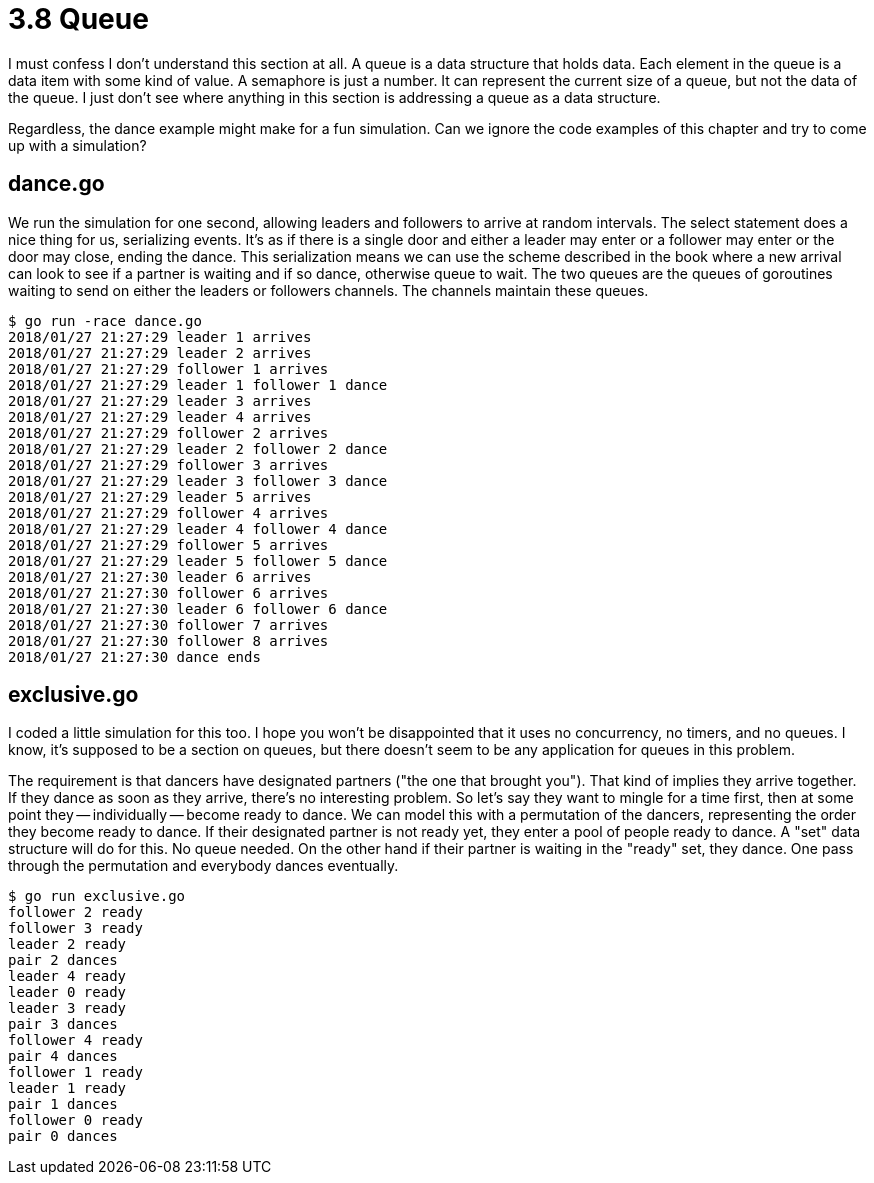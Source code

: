# 3.8 Queue

I must confess I don't understand this section at all.  A queue is a data
structure that holds data.  Each element in the queue is a data item with
some kind of value.  A semaphore is just a number.  It can represent the
current size of a queue, but not the data of the queue.  I just don't see
where anything in this section is addressing a queue as a data structure.

Regardless, the dance example might make for a fun simulation.  Can we ignore
the code examples of this chapter and try to come up with a simulation?

## dance.go

We run the simulation for one second, allowing leaders and followers to arrive
at random intervals.  The select statement does a nice thing for us,
serializing events.  It's as if there is a single door and either a leader
may enter or a follower may enter or the door may close, ending the dance.
This serialization means we can use the scheme described in the book where
a new arrival can look to see if a partner is waiting and if so dance,
otherwise queue to wait.  The two queues are the queues of goroutines waiting
to send on either the leaders or followers channels.  The channels maintain
these queues.

----
$ go run -race dance.go
2018/01/27 21:27:29 leader 1 arrives
2018/01/27 21:27:29 leader 2 arrives
2018/01/27 21:27:29 follower 1 arrives
2018/01/27 21:27:29 leader 1 follower 1 dance
2018/01/27 21:27:29 leader 3 arrives
2018/01/27 21:27:29 leader 4 arrives
2018/01/27 21:27:29 follower 2 arrives
2018/01/27 21:27:29 leader 2 follower 2 dance
2018/01/27 21:27:29 follower 3 arrives
2018/01/27 21:27:29 leader 3 follower 3 dance
2018/01/27 21:27:29 leader 5 arrives
2018/01/27 21:27:29 follower 4 arrives
2018/01/27 21:27:29 leader 4 follower 4 dance
2018/01/27 21:27:29 follower 5 arrives
2018/01/27 21:27:29 leader 5 follower 5 dance
2018/01/27 21:27:30 leader 6 arrives
2018/01/27 21:27:30 follower 6 arrives
2018/01/27 21:27:30 leader 6 follower 6 dance
2018/01/27 21:27:30 follower 7 arrives
2018/01/27 21:27:30 follower 8 arrives
2018/01/27 21:27:30 dance ends
----

## exclusive.go

I coded a little simulation for this too.  I hope you won't be disappointed
that it uses no concurrency, no timers, and no queues.  I know, it's supposed
to be a section on queues, but there doesn't seem to be any application for
queues in this problem.

The requirement is that dancers have designated partners ("the one that
brought you").  That kind of implies they arrive together.  If they dance as
soon as they arrive, there's no interesting problem.  So let's say they want
to mingle for a time first, then at some point they -- individually -- become
ready to dance.  We can model this with a permutation of the dancers,
representing the order they become ready to dance.  If their designated
partner is not ready yet, they enter a pool of people ready to dance.  A
"set" data structure will do for this.  No queue needed.  On the other hand
if their partner is waiting in the "ready" set, they dance.  One pass through
the permutation and everybody dances eventually.

----
$ go run exclusive.go
follower 2 ready
follower 3 ready
leader 2 ready
pair 2 dances
leader 4 ready
leader 0 ready
leader 3 ready
pair 3 dances
follower 4 ready
pair 4 dances
follower 1 ready
leader 1 ready
pair 1 dances
follower 0 ready
pair 0 dances
----
